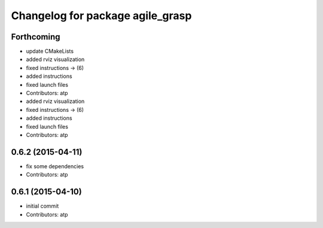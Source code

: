 ^^^^^^^^^^^^^^^^^^^^^^^^^^^^^^^^^
Changelog for package agile_grasp
^^^^^^^^^^^^^^^^^^^^^^^^^^^^^^^^^

Forthcoming
-----------
* update CMakeLists
* added rviz visualization
* fixed instructions -> (6)
* added instructions
* fixed launch files
* Contributors: atp

* added rviz visualization
* fixed instructions -> (6)
* added instructions
* fixed launch files
* Contributors: atp

0.6.2 (2015-04-11)
------------------
* fix some dependencies
* Contributors: atp

0.6.1 (2015-04-10)
------------------
* initial commit
* Contributors: atp
